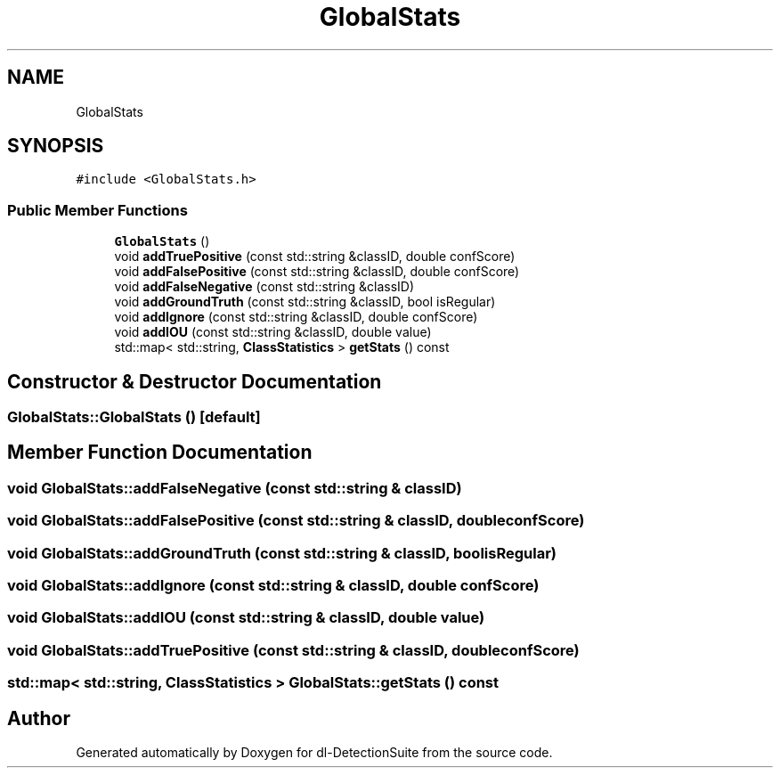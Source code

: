 .TH "GlobalStats" 3 "Sat Dec 15 2018" "Version 1.00" "dl-DetectionSuite" \" -*- nroff -*-
.ad l
.nh
.SH NAME
GlobalStats
.SH SYNOPSIS
.br
.PP
.PP
\fC#include <GlobalStats\&.h>\fP
.SS "Public Member Functions"

.in +1c
.ti -1c
.RI "\fBGlobalStats\fP ()"
.br
.ti -1c
.RI "void \fBaddTruePositive\fP (const std::string &classID, double confScore)"
.br
.ti -1c
.RI "void \fBaddFalsePositive\fP (const std::string &classID, double confScore)"
.br
.ti -1c
.RI "void \fBaddFalseNegative\fP (const std::string &classID)"
.br
.ti -1c
.RI "void \fBaddGroundTruth\fP (const std::string &classID, bool isRegular)"
.br
.ti -1c
.RI "void \fBaddIgnore\fP (const std::string &classID, double confScore)"
.br
.ti -1c
.RI "void \fBaddIOU\fP (const std::string &classID, double value)"
.br
.ti -1c
.RI "std::map< std::string, \fBClassStatistics\fP > \fBgetStats\fP () const"
.br
.in -1c
.SH "Constructor & Destructor Documentation"
.PP 
.SS "GlobalStats::GlobalStats ()\fC [default]\fP"

.SH "Member Function Documentation"
.PP 
.SS "void GlobalStats::addFalseNegative (const std::string & classID)"

.SS "void GlobalStats::addFalsePositive (const std::string & classID, double confScore)"

.SS "void GlobalStats::addGroundTruth (const std::string & classID, bool isRegular)"

.SS "void GlobalStats::addIgnore (const std::string & classID, double confScore)"

.SS "void GlobalStats::addIOU (const std::string & classID, double value)"

.SS "void GlobalStats::addTruePositive (const std::string & classID, double confScore)"

.SS "std::map< std::string, \fBClassStatistics\fP > GlobalStats::getStats () const"


.SH "Author"
.PP 
Generated automatically by Doxygen for dl-DetectionSuite from the source code\&.
